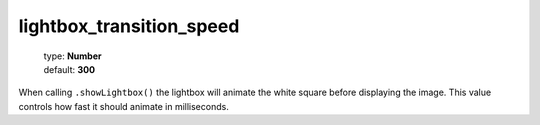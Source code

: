 =========================
lightbox_transition_speed
=========================

    | type: **Number**
    | default: **300**

When calling ``.showLightbox()`` the lightbox will animate the white square before displaying the image. 
This value controls how fast it should animate in milliseconds.